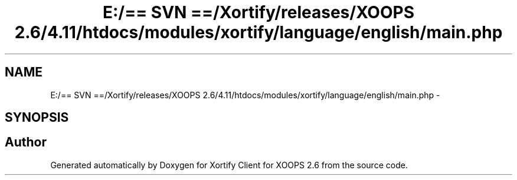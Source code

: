 .TH "E:/== SVN ==/Xortify/releases/XOOPS 2.6/4.11/htdocs/modules/xortify/language/english/main.php" 3 "Fri Jul 26 2013" "Version 4.11" "Xortify Client for XOOPS 2.6" \" -*- nroff -*-
.ad l
.nh
.SH NAME
E:/== SVN ==/Xortify/releases/XOOPS 2.6/4.11/htdocs/modules/xortify/language/english/main.php \- 
.SH SYNOPSIS
.br
.PP
.SH "Author"
.PP 
Generated automatically by Doxygen for Xortify Client for XOOPS 2\&.6 from the source code\&.
